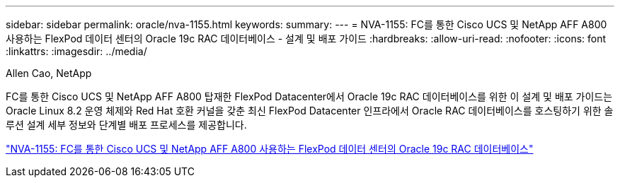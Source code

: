 ---
sidebar: sidebar 
permalink: oracle/nva-1155.html 
keywords:  
summary:  
---
= NVA-1155: FC를 통한 Cisco UCS 및 NetApp AFF A800 사용하는 FlexPod 데이터 센터의 Oracle 19c RAC 데이터베이스 - 설계 및 배포 가이드
:hardbreaks:
:allow-uri-read: 
:nofooter: 
:icons: font
:linkattrs: 
:imagesdir: ../media/


Allen Cao, NetApp

[role="lead"]
FC를 통한 Cisco UCS 및 NetApp AFF A800 탑재한 FlexPod Datacenter에서 Oracle 19c RAC 데이터베이스를 위한 이 설계 및 배포 가이드는 Oracle Linux 8.2 운영 체제와 Red Hat 호환 커널을 갖춘 최신 FlexPod Datacenter 인프라에서 Oracle RAC 데이터베이스를 호스팅하기 위한 솔루션 설계 세부 정보와 단계별 배포 프로세스를 제공합니다.

link:https://www.netapp.com/pdf.html?item=/media/25782-nva-1155.pdf["NVA-1155: FC를 통한 Cisco UCS 및 NetApp AFF A800 사용하는 FlexPod 데이터 센터의 Oracle 19c RAC 데이터베이스"^]
